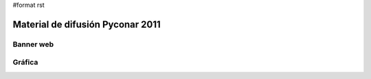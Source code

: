 #format rst

Material de difusión Pyconar 2011
=================================

Banner web
~~~~~~~~~~

Gráfica
~~~~~~~

